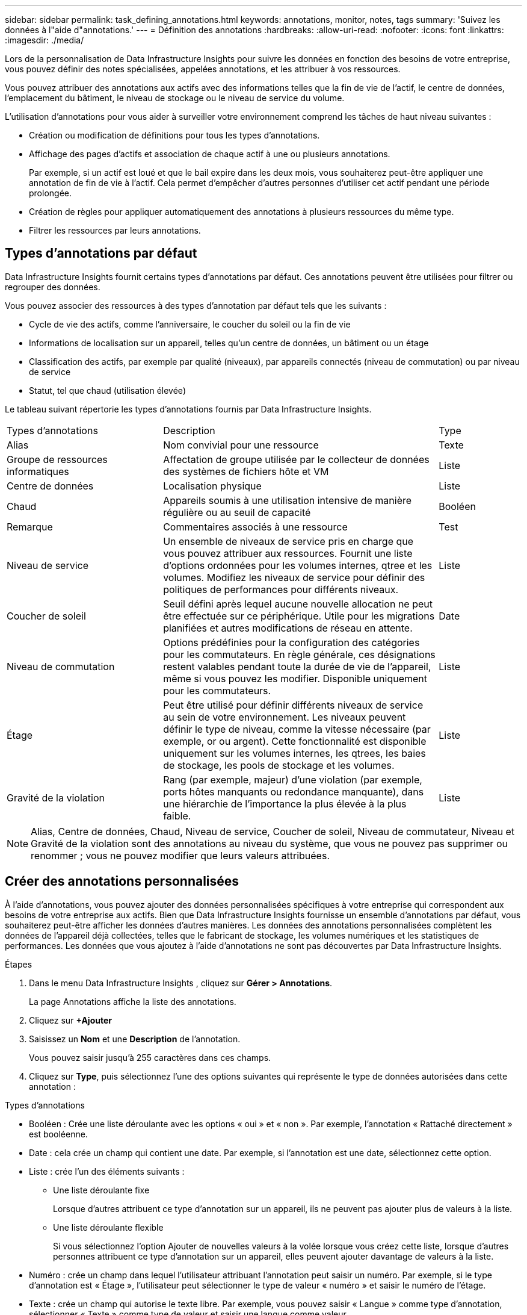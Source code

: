 ---
sidebar: sidebar 
permalink: task_defining_annotations.html 
keywords: annotations, monitor, notes, tags 
summary: 'Suivez les données à l"aide d"annotations.' 
---
= Définition des annotations
:hardbreaks:
:allow-uri-read: 
:nofooter: 
:icons: font
:linkattrs: 
:imagesdir: ./media/


[role="lead"]
Lors de la personnalisation de Data Infrastructure Insights pour suivre les données en fonction des besoins de votre entreprise, vous pouvez définir des notes spécialisées, appelées annotations, et les attribuer à vos ressources.

Vous pouvez attribuer des annotations aux actifs avec des informations telles que la fin de vie de l'actif, le centre de données, l'emplacement du bâtiment, le niveau de stockage ou le niveau de service du volume.

L’utilisation d’annotations pour vous aider à surveiller votre environnement comprend les tâches de haut niveau suivantes :

* Création ou modification de définitions pour tous les types d'annotations.
* Affichage des pages d'actifs et association de chaque actif à une ou plusieurs annotations.
+
Par exemple, si un actif est loué et que le bail expire dans les deux mois, vous souhaiterez peut-être appliquer une annotation de fin de vie à l'actif.  Cela permet d’empêcher d’autres personnes d’utiliser cet actif pendant une période prolongée.

* Création de règles pour appliquer automatiquement des annotations à plusieurs ressources du même type.
* Filtrer les ressources par leurs annotations.




== Types d'annotations par défaut

Data Infrastructure Insights fournit certains types d’annotations par défaut.  Ces annotations peuvent être utilisées pour filtrer ou regrouper des données.

Vous pouvez associer des ressources à des types d’annotation par défaut tels que les suivants :

* Cycle de vie des actifs, comme l'anniversaire, le coucher du soleil ou la fin de vie
* Informations de localisation sur un appareil, telles qu'un centre de données, un bâtiment ou un étage
* Classification des actifs, par exemple par qualité (niveaux), par appareils connectés (niveau de commutation) ou par niveau de service
* Statut, tel que chaud (utilisation élevée)


Le tableau suivant répertorie les types d’annotations fournis par Data Infrastructure Insights.

[cols="30,53, 16"]
|===


| Types d'annotations | Description | Type 


| Alias | Nom convivial pour une ressource | Texte 


| Groupe de ressources informatiques | Affectation de groupe utilisée par le collecteur de données des systèmes de fichiers hôte et VM | Liste 


| Centre de données | Localisation physique | Liste 


| Chaud | Appareils soumis à une utilisation intensive de manière régulière ou au seuil de capacité | Booléen 


| Remarque | Commentaires associés à une ressource | Test 


| Niveau de service | Un ensemble de niveaux de service pris en charge que vous pouvez attribuer aux ressources.  Fournit une liste d'options ordonnées pour les volumes internes, qtree et les volumes.  Modifiez les niveaux de service pour définir des politiques de performances pour différents niveaux. | Liste 


| Coucher de soleil | Seuil défini après lequel aucune nouvelle allocation ne peut être effectuée sur ce périphérique.  Utile pour les migrations planifiées et autres modifications de réseau en attente. | Date 


| Niveau de commutation | Options prédéfinies pour la configuration des catégories pour les commutateurs.  En règle générale, ces désignations restent valables pendant toute la durée de vie de l'appareil, même si vous pouvez les modifier.  Disponible uniquement pour les commutateurs. | Liste 


| Étage | Peut être utilisé pour définir différents niveaux de service au sein de votre environnement.  Les niveaux peuvent définir le type de niveau, comme la vitesse nécessaire (par exemple, or ou argent).  Cette fonctionnalité est disponible uniquement sur les volumes internes, les qtrees, les baies de stockage, les pools de stockage et les volumes. | Liste 


| Gravité de la violation | Rang (par exemple, majeur) d'une violation (par exemple, ports hôtes manquants ou redondance manquante), dans une hiérarchie de l'importance la plus élevée à la plus faible. | Liste 
|===

NOTE: Alias, Centre de données, Chaud, Niveau de service, Coucher de soleil, Niveau de commutateur, Niveau et Gravité de la violation sont des annotations au niveau du système, que vous ne pouvez pas supprimer ou renommer ; vous ne pouvez modifier que leurs valeurs attribuées.



== Créer des annotations personnalisées

À l’aide d’annotations, vous pouvez ajouter des données personnalisées spécifiques à votre entreprise qui correspondent aux besoins de votre entreprise aux actifs.  Bien que Data Infrastructure Insights fournisse un ensemble d'annotations par défaut, vous souhaiterez peut-être afficher les données d'autres manières.  Les données des annotations personnalisées complètent les données de l'appareil déjà collectées, telles que le fabricant de stockage, les volumes numériques et les statistiques de performances.  Les données que vous ajoutez à l’aide d’annotations ne sont pas découvertes par Data Infrastructure Insights.

.Étapes
. Dans le menu Data Infrastructure Insights , cliquez sur *Gérer > Annotations*.
+
La page Annotations affiche la liste des annotations.

. Cliquez sur *+Ajouter*
. Saisissez un *Nom* et une *Description* de l'annotation.
+
Vous pouvez saisir jusqu'à 255 caractères dans ces champs.

. Cliquez sur *Type*, puis sélectionnez l’une des options suivantes qui représente le type de données autorisées dans cette annotation :


.Types d'annotations
* Booléen : Crée une liste déroulante avec les options « oui » et « non ». Par exemple, l'annotation « Rattaché directement » est booléenne.
* Date : cela crée un champ qui contient une date. Par exemple, si l’annotation est une date, sélectionnez cette option.
* Liste : crée l’un des éléments suivants :
+
** Une liste déroulante fixe
+
Lorsque d’autres attribuent ce type d’annotation sur un appareil, ils ne peuvent pas ajouter plus de valeurs à la liste.

** Une liste déroulante flexible
+
Si vous sélectionnez l'option Ajouter de nouvelles valeurs à la volée lorsque vous créez cette liste, lorsque d'autres personnes attribuent ce type d'annotation sur un appareil, elles peuvent ajouter davantage de valeurs à la liste.



* Numéro : crée un champ dans lequel l’utilisateur attribuant l’annotation peut saisir un numéro.  Par exemple, si le type d’annotation est « Étage », l’utilisateur peut sélectionner le type de valeur « numéro » et saisir le numéro de l’étage.
* Texte : crée un champ qui autorise le texte libre.  Par exemple, vous pouvez saisir « Langue » comme type d’annotation, sélectionner « Texte » comme type de valeur et saisir une langue comme valeur.



NOTE: Après avoir défini le type et enregistré vos modifications, vous ne pouvez pas modifier le type de l'annotation.  Si vous devez modifier le type, vous devez supprimer l'annotation et en créer une nouvelle.

. Si vous sélectionnez Liste comme type d’annotation, procédez comme suit :
+
.. Sélectionnez *Ajouter de nouvelles valeurs à la volée* si vous souhaitez pouvoir ajouter davantage de valeurs à l'annotation lorsque vous êtes sur une page d'actif, ce qui crée une liste flexible.
+
Par exemple, supposons que vous êtes sur une page d’actif et que l’actif comporte l’annotation Ville avec les valeurs Détroit, Tampa et Boston.  Si vous avez sélectionné l'option *Ajouter de nouvelles valeurs à la volée*, vous pouvez ajouter des valeurs supplémentaires à la ville comme San Francisco et Chicago directement sur la page de l'actif au lieu de devoir accéder à la page Annotations pour les ajouter.  Si vous ne choisissez pas cette option, vous ne pouvez pas ajouter de nouvelles valeurs d’annotation lors de l’application de l’annotation ; cela crée une liste fixe.

.. Saisissez une valeur et une description dans les champs *Valeur* et *Description*.
.. Cliquez sur *+Ajouter+* pour ajouter des valeurs supplémentaires.
.. Cliquez sur l’icône Corbeille pour supprimer une valeur.


. Cliquez sur *Enregistrer*
+
Vos annotations apparaissent dans la liste sur la page Annotations.



.Remarque sur les annotations booléennes
Lors du filtrage sur une annotation booléenne, les valeurs suivantes peuvent vous être présentées sur lesquelles filtrer :

* *Tout* : cela renverra _tous_ les résultats, y compris les résultats définis sur « Oui », « Non » ou pas définis du tout.
* *Oui* : renvoie uniquement les résultats « Oui ». Notez que DII affiche « Oui » comme coche dans la plupart des tableaux. Les valeurs peuvent être définies sur « Vrai », « Activé », etc. DII traite toutes ces valeurs comme « Oui ».
* *Non* : renvoie uniquement les résultats « Non ». Notez que DII affiche « Non » sous la forme d’un « X » dans la plupart des tableaux. Les valeurs peuvent être définies sur « Faux », « Désactivé », etc. DII traite toutes ces valeurs comme « Non ».
* *Aucun* : renvoie uniquement les résultats pour lesquels l'annotation n'a pas été définie du tout. Également appelées valeurs « nulles ».


.Après avoir terminé
Dans l'interface utilisateur, l'annotation est immédiatement disponible pour utilisation.
